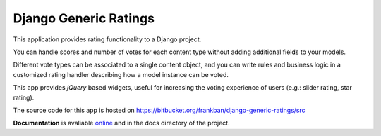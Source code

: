 Django Generic Ratings
======================

This application provides rating functionality to a Django project.

You can handle scores and number of votes for each content type
without adding additional fields to your models.

Different vote types can be associated to a single content object, and you
can write rules and business logic in a customized rating handler describing 
how a model instance can be voted.

This app provides *jQuery* based widgets, useful for increasing the voting 
experience of users (e.g.: slider rating, star rating).

The source code for this app is hosted on 
https://bitbucket.org/frankban/django-generic-ratings/src

**Documentation** is avaliable `online <http://django-generic-ratings.readthedocs.org/>`_ 
and in the docs directory of the project.

